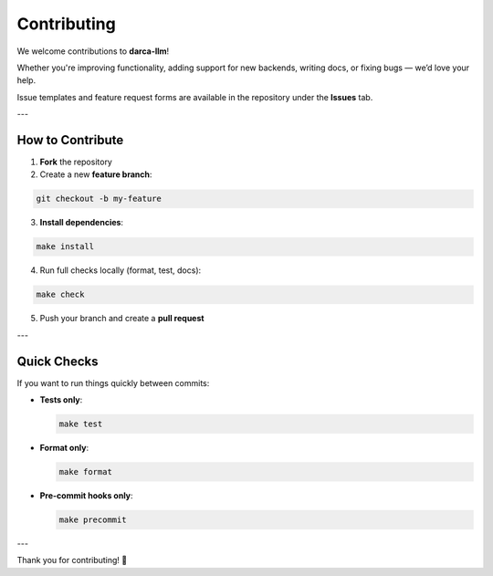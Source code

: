 Contributing
============

We welcome contributions to **darca-llm**!

Whether you're improving functionality, adding support for new backends, writing docs, or fixing bugs — we’d love your help.

Issue templates and feature request forms are available in the repository under the **Issues** tab.

---

How to Contribute
-----------------

1. **Fork** the repository

2. Create a new **feature branch**:

.. code-block:: bash

    git checkout -b my-feature

3. **Install dependencies**:

.. code-block:: bash

    make install

4. Run full checks locally (format, test, docs):

.. code-block:: bash

    make check

5. Push your branch and create a **pull request**

---

Quick Checks
------------

If you want to run things quickly between commits:

- **Tests only**:

  .. code-block:: bash

      make test

- **Format only**:

  .. code-block:: bash

      make format

- **Pre-commit hooks only**:

  .. code-block:: bash

      make precommit


---

Thank you for contributing! 💙
